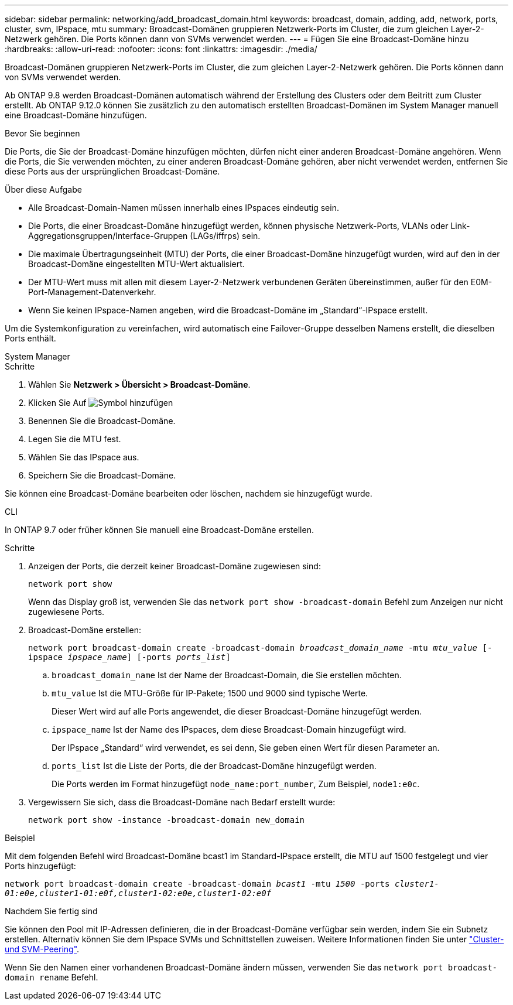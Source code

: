 ---
sidebar: sidebar 
permalink: networking/add_broadcast_domain.html 
keywords: broadcast, domain, adding, add, network, ports, cluster, svm, IPspace, mtu 
summary: Broadcast-Domänen gruppieren Netzwerk-Ports im Cluster, die zum gleichen Layer-2-Netzwerk gehören. Die Ports können dann von SVMs verwendet werden. 
---
= Fügen Sie eine Broadcast-Domäne hinzu
:hardbreaks:
:allow-uri-read: 
:nofooter: 
:icons: font
:linkattrs: 
:imagesdir: ./media/


[role="lead"]
Broadcast-Domänen gruppieren Netzwerk-Ports im Cluster, die zum gleichen Layer-2-Netzwerk gehören. Die Ports können dann von SVMs verwendet werden.

Ab ONTAP 9.8 werden Broadcast-Domänen automatisch während der Erstellung des Clusters oder dem Beitritt zum Cluster erstellt. Ab ONTAP 9.12.0 können Sie zusätzlich zu den automatisch erstellten Broadcast-Domänen im System Manager manuell eine Broadcast-Domäne hinzufügen.

.Bevor Sie beginnen
Die Ports, die Sie der Broadcast-Domäne hinzufügen möchten, dürfen nicht einer anderen Broadcast-Domäne angehören. Wenn die Ports, die Sie verwenden möchten, zu einer anderen Broadcast-Domäne gehören, aber nicht verwendet werden, entfernen Sie diese Ports aus der ursprünglichen Broadcast-Domäne.

.Über diese Aufgabe
* Alle Broadcast-Domain-Namen müssen innerhalb eines IPspaces eindeutig sein.
* Die Ports, die einer Broadcast-Domäne hinzugefügt werden, können physische Netzwerk-Ports, VLANs oder Link-Aggregationsgruppen/Interface-Gruppen (LAGs/iffrps) sein.
* Die maximale Übertragungseinheit (MTU) der Ports, die einer Broadcast-Domäne hinzugefügt wurden, wird auf den in der Broadcast-Domäne eingestellten MTU-Wert aktualisiert.
* Der MTU-Wert muss mit allen mit diesem Layer-2-Netzwerk verbundenen Geräten übereinstimmen, außer für den E0M-Port-Management-Datenverkehr.
* Wenn Sie keinen IPspace-Namen angeben, wird die Broadcast-Domäne im „Standard“-IPspace erstellt.


Um die Systemkonfiguration zu vereinfachen, wird automatisch eine Failover-Gruppe desselben Namens erstellt, die dieselben Ports enthält.

[role="tabbed-block"]
====
.System Manager
--
.Schritte
. Wählen Sie *Netzwerk > Übersicht > Broadcast-Domäne*.
. Klicken Sie Auf image:icon_add.gif["Symbol hinzufügen"]
. Benennen Sie die Broadcast-Domäne.
. Legen Sie die MTU fest.
. Wählen Sie das IPspace aus.
. Speichern Sie die Broadcast-Domäne.


Sie können eine Broadcast-Domäne bearbeiten oder löschen, nachdem sie hinzugefügt wurde.

--
.CLI
--
In ONTAP 9.7 oder früher können Sie manuell eine Broadcast-Domäne erstellen.

.Schritte
. Anzeigen der Ports, die derzeit keiner Broadcast-Domäne zugewiesen sind:
+
`network port show`

+
Wenn das Display groß ist, verwenden Sie das `network port show -broadcast-domain` Befehl zum Anzeigen nur nicht zugewiesene Ports.

. Broadcast-Domäne erstellen:
+
`network port broadcast-domain create -broadcast-domain _broadcast_domain_name_ -mtu _mtu_value_ [-ipspace _ipspace_name_] [-ports _ports_list_]`

+
.. `broadcast_domain_name` Ist der Name der Broadcast-Domain, die Sie erstellen möchten.
.. `mtu_value` Ist die MTU-Größe für IP-Pakete; 1500 und 9000 sind typische Werte.
+
Dieser Wert wird auf alle Ports angewendet, die dieser Broadcast-Domäne hinzugefügt werden.

.. `ipspace_name` Ist der Name des IPspaces, dem diese Broadcast-Domain hinzugefügt wird.
+
Der IPspace „Standard“ wird verwendet, es sei denn, Sie geben einen Wert für diesen Parameter an.

.. `ports_list` Ist die Liste der Ports, die der Broadcast-Domäne hinzugefügt werden.
+
Die Ports werden im Format hinzugefügt `node_name:port_number`, Zum Beispiel, `node1:e0c`.



. Vergewissern Sie sich, dass die Broadcast-Domäne nach Bedarf erstellt wurde:
+
`network port show -instance -broadcast-domain new_domain`



.Beispiel
Mit dem folgenden Befehl wird Broadcast-Domäne bcast1 im Standard-IPspace erstellt, die MTU auf 1500 festgelegt und vier Ports hinzugefügt:

`network port broadcast-domain create -broadcast-domain _bcast1_ -mtu _1500_ -ports _cluster1-01:e0e,cluster1-01:e0f,cluster1-02:e0e,cluster1-02:e0f_`

.Nachdem Sie fertig sind
Sie können den Pool mit IP-Adressen definieren, die in der Broadcast-Domäne verfügbar sein werden, indem Sie ein Subnetz erstellen. Alternativ können Sie dem IPspace SVMs und Schnittstellen zuweisen. Weitere Informationen finden Sie unter link:https://docs.netapp.com/us-en/ontap/peering/index.html["Cluster- und SVM-Peering"].

Wenn Sie den Namen einer vorhandenen Broadcast-Domäne ändern müssen, verwenden Sie das `network port broadcast-domain rename` Befehl.

--
====
